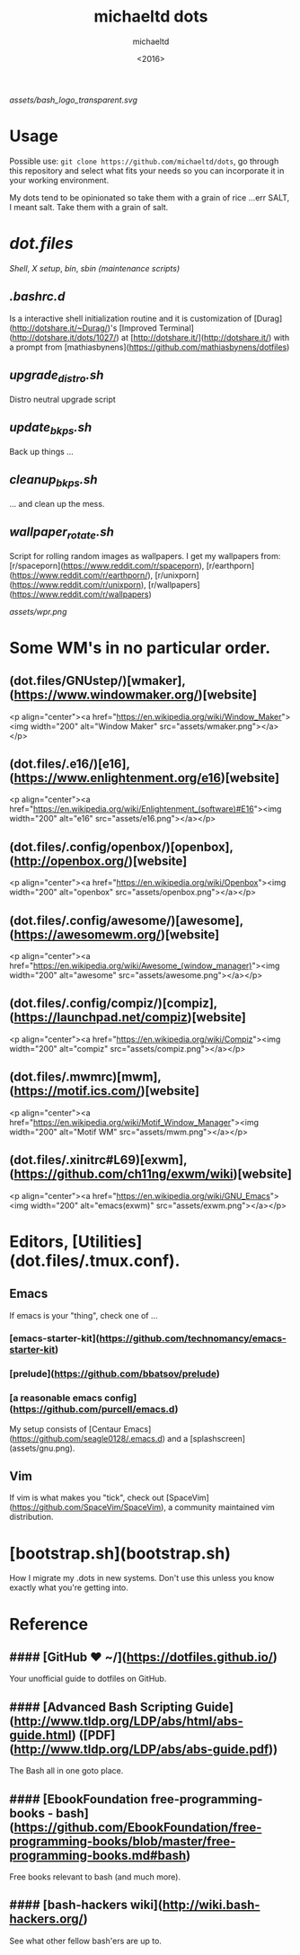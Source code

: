#+title: michaeltd dots
#+author: michaeltd
#+date: <2016>

[[assets/bash_logo_transparent.svg]]

* Usage [[http://unmaintained.tech/][http://unmaintained.tech/badge.svg]] [[https://opensource.org/licenses/MIT][https://img.shields.io/badge/License-MIT-yellow.svg]]
  Possible use: ~git clone https://github.com/michaeltd/dots~, go through this repository and select what fits your needs so you can incorporate it in your working environment.

  My dots tend to be opinionated so take them with a grain of rice ...err SALT, I meant salt. Take them with a grain of salt.

* [[dot.files]]


[[dot.files/bash_profile][Shell]], [[dot.files/.xinitrc][X setup]], [[dot.files/bin/][bin]], [[dot.files/sbin/][sbin (maintenance scripts)]]

** [[dot.files/.bashrc.d][.bashrc.d]]
Is a interactive shell initialization routine and it is customization of [Durag](http://dotshare.it/~Durag/)'s [Improved Terminal](http://dotshare.it/dots/1027/) at [http://dotshare.it/](http://dotshare.it/) with a prompt from [mathiasbynens](https://github.com/mathiasbynens/dotfiles)

** [[dot.files/sbin/upgrade_distro.sh][upgrade_distro.sh]]
Distro neutral upgrade script

** [[dot.files/sbin/update_bkps.sh][update_bkps.sh]]
Back up things ...

** [[dot.files/sbin/cleanup_bkps.sh][cleanup_bkps.sh]]
... and clean up the mess.

** [[dot.files/bin/wallpaper_rotate.sh][wallpaper_rotate.sh]]
Script for rolling random images as wallpapers.
I get my wallpapers from: [r/spaceporn](https://www.reddit.com/r/spaceporn), [r/earthporn](https://www.reddit.com/r/earthporn/), [r/unixporn](https://www.reddit.com/r/unixporn), [r/wallpapers](https://www.reddit.com/r/wallpapers)

#+BEGIN_CENTER
[[assets/wpr.png]]
#+END_CENTER

* Some WM's in no particular order.

** (dot.files/GNUstep/)[wmaker], (https://www.windowmaker.org/)[website]

  <p align="center"><a href="https://en.wikipedia.org/wiki/Window_Maker"><img width="200" alt="Window Maker" src="assets/wmaker.png"></a></p>

** (dot.files/.e16/)[e16], (https://www.enlightenment.org/e16)[website]

  <p align="center"><a href="https://en.wikipedia.org/wiki/Enlightenment_(software)#E16"><img width="200" alt="e16" src="assets/e16.png"></a></p>

** (dot.files/.config/openbox/)[openbox], (http://openbox.org/)[website]

  <p align="center"><a href="https://en.wikipedia.org/wiki/Openbox"><img width="200" alt="openbox" src="assets/openbox.png"></a></p>

** (dot.files/.config/awesome/)[awesome], (https://awesomewm.org/)[website]

  <p align="center"><a href="https://en.wikipedia.org/wiki/Awesome_(window_manager)"><img width="200" alt="awesome" src="assets/awesome.png"></a></p>

** (dot.files/.config/compiz/)[compiz], (https://launchpad.net/compiz)[website]

  <p align="center"><a href="https://en.wikipedia.org/wiki/Compiz"><img width="200" alt="compiz" src="assets/compiz.png"></a></p>

** (dot.files/.mwmrc)[mwm], (https://motif.ics.com/)[website]

  <p align="center"><a href="https://en.wikipedia.org/wiki/Motif_Window_Manager"><img width="200" alt="Motif WM" src="assets/mwm.png"></a></p>

** (dot.files/.xinitrc#L69)[exwm], (https://github.com/ch11ng/exwm/wiki)[website]

  <p align="center"><a href="https://en.wikipedia.org/wiki/GNU_Emacs"><img width="200" alt="emacs(exwm)" src="assets/exwm.png"></a></p>

* Editors, [Utilities](dot.files/.tmux.conf).

** Emacs
If emacs is your "thing", check one of ...

*** [emacs-starter-kit](https://github.com/technomancy/emacs-starter-kit)

*** [prelude](https://github.com/bbatsov/prelude)

*** [a reasonable emacs config](https://github.com/purcell/emacs.d)
My setup consists of [Centaur Emacs](https://github.com/seagle0128/.emacs.d) and a [splashscreen](assets/gnu.png).

** Vim
If vim is what makes you "tick", check out [SpaceVim](https://github.com/SpaceVim/SpaceVim), a community maintained vim distribution.

#+name: bootstrap.sh
* [bootstrap.sh](bootstrap.sh)
How I migrate my .dots in new systems. Don't use this unless you know exactly what you're getting into.

* Reference

** #### [GitHub ❤ ~/](https://dotfiles.github.io/)
Your unofficial guide to dotfiles on GitHub.

** #### [Advanced Bash Scripting Guide](http://www.tldp.org/LDP/abs/html/abs-guide.html) ([PDF](http://www.tldp.org/LDP/abs/abs-guide.pdf))
The Bash all in one goto place.

** #### [EbookFoundation free-programming-books - bash](https://github.com/EbookFoundation/free-programming-books/blob/master/free-programming-books.md#bash)
Free books relevant to bash (and much more).

** #### [bash-hackers wiki](http://wiki.bash-hackers.org/)
See what other fellow bash'ers are up to.
